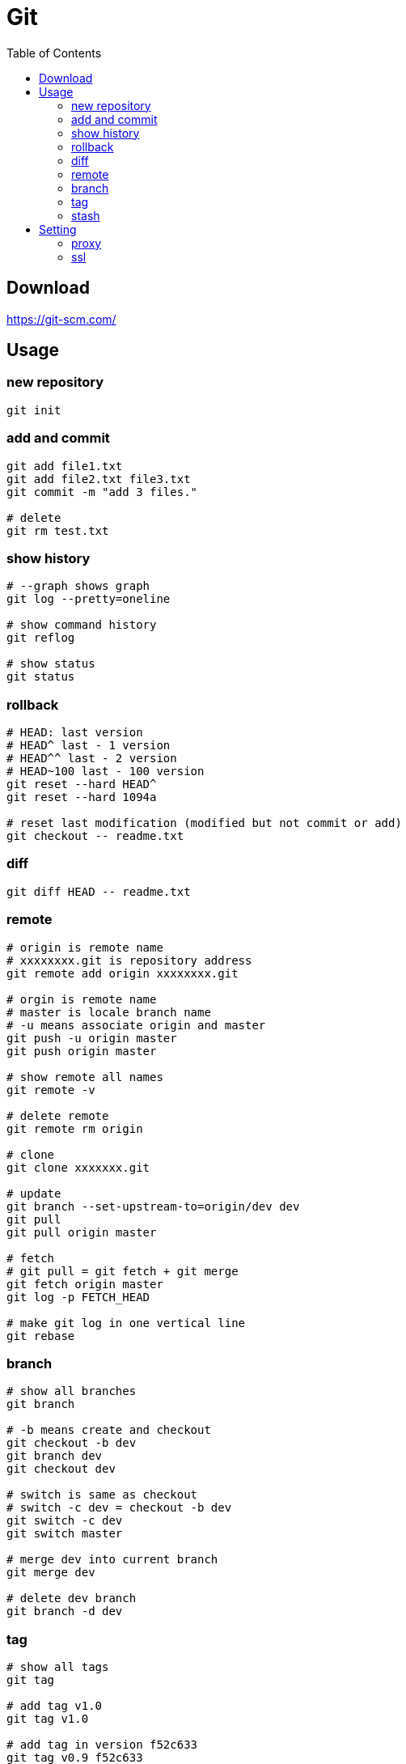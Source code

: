 = Git
:toc:

== Download

https://git-scm.com/

== Usage

=== new repository

[source,shell script]
----
git init
----

=== add and commit

[source,shell script]
----
git add file1.txt
git add file2.txt file3.txt
git commit -m "add 3 files."

# delete
git rm test.txt
----

=== show history

[source,shell script]
----
# --graph shows graph
git log --pretty=oneline

# show command history
git reflog

# show status
git status
----

=== rollback

[source,shell script]
----
# HEAD: last version
# HEAD^ last - 1 version
# HEAD^^ last - 2 version
# HEAD~100 last - 100 version
git reset --hard HEAD^
git reset --hard 1094a

# reset last modification (modified but not commit or add)
git checkout -- readme.txt
----

=== diff

[source,shell script]
----
git diff HEAD -- readme.txt
----

=== remote

[source,shell script]
----
# origin is remote name
# xxxxxxxx.git is repository address
git remote add origin xxxxxxxx.git

# orgin is remote name
# master is locale branch name
# -u means associate origin and master
git push -u origin master
git push origin master

# show remote all names
git remote -v

# delete remote
git remote rm origin

# clone
git clone xxxxxxx.git

# update
git branch --set-upstream-to=origin/dev dev
git pull
git pull origin master

# fetch
# git pull = git fetch + git merge
git fetch origin master
git log -p FETCH_HEAD

# make git log in one vertical line
git rebase
----

=== branch

[source,shell script]
----
# show all branches
git branch

# -b means create and checkout
git checkout -b dev
git branch dev
git checkout dev

# switch is same as checkout
# switch -c dev = checkout -b dev
git switch -c dev
git switch master

# merge dev into current branch
git merge dev

# delete dev branch
git branch -d dev
----

=== tag

[source,shell script]
----
# show all tags
git tag

# add tag v1.0
git tag v1.0

# add tag in version f52c633
git tag v0.9 f52c633

# add tag with name v0.1, description -m
git tag -a v0.1 -m "version 0.1 released" 1094adb

# show tag v0.9
git show v0.9

# delete tag
git tag -d v0.1

# push tag
# --tags: push all tags
# :refs/tags/v0.9: push delete
git push origin v1.0
git push origin --tags
git push origin :refs/tags/v0.9
----

=== stash

[source,shell script]
----
# stash un-committed files
git stash

# show all stashes
git stash list

# git stash pop = apply + drop
git stash pop
git stash apply
git stash drop
----

== Setting

=== proxy

[source,shell script]
----
git config --global http.proxy 'socks5://127.0.0.1:1086'
git config --global http.proxy http://127.0.0.1:1087

git config --global https.proxy 'socks5://127.0.0.1:1086'
git config --global https.proxy https://127.0.0.1:1087

# unset
git config --global --unset http.proxy
git config --global --unset https.proxy
----

=== ssl

[source,shell script]
----
git config --global http.sslVerify false

# unset
git config --global --unset http.sslVerify
----